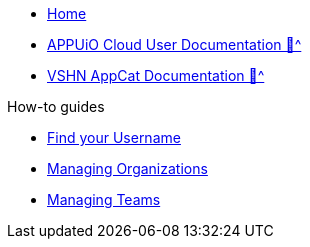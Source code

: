 * xref:index.adoc[Home]
* xref:user:ROOT:index.adoc[APPUiO Cloud User Documentation 🔗^]
* xref:appcat:ROOT:index.adoc[VSHN AppCat Documentation 🔗^]

.How-to guides
** xref:how-to/find-username.adoc[Find your Username]
** xref:how-to/organizations.adoc[Managing Organizations]
** xref:how-to/teams.adoc[Managing Teams]
